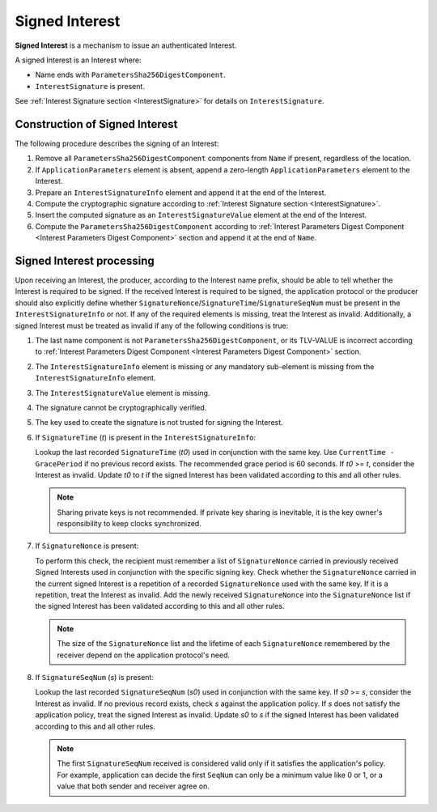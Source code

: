 .. _Signed Interest:

Signed Interest
===============

**Signed Interest** is a mechanism to issue an authenticated Interest.

A signed Interest is an Interest where:

* Name ends with ``ParametersSha256DigestComponent``.
* ``InterestSignature`` is present.

See :ref:`Interest Signature section <InterestSignature>` for details on ``InterestSignature``.

Construction of Signed Interest
-------------------------------

The following procedure describes the signing of an Interest:

1. Remove all ``ParametersSha256DigestComponent`` components from ``Name`` if present, regardless of the location.

2. If ``ApplicationParameters`` element is absent, append a zero-length ``ApplicationParameters`` element to the Interest.

3. Prepare an ``InterestSignatureInfo`` element and append it at the end of the Interest.

4. Compute the cryptographic signature according to :ref:`Interest Signature section <InterestSignature>`.

5. Insert the computed signature as an ``InterestSignatureValue`` element at the end of the Interest.

6. Compute the ``ParametersSha256DigestComponent`` according to :ref:`Interest Parameters Digest Component <Interest Parameters Digest Component>` section and append it at the end of ``Name``.

Signed Interest processing
--------------------------

Upon receiving an Interest, the producer, according to the Interest name prefix, should be able to tell whether the Interest is required to be signed.
If the received Interest is required to be signed, the application protocol or the producer should also explicitly define whether ``SignatureNonce``/``SignatureTime``/``SignatureSeqNum`` must be present in the ``InterestSignatureInfo`` or not.
If any of the required elements is missing, treat the Interest as invalid.
Additionally, a signed Interest must be treated as invalid if any of the following conditions is true:

1. The last name component is not ``ParametersSha256DigestComponent``, or its TLV-VALUE is incorrect according to :ref:`Interest Parameters Digest Component <Interest Parameters Digest Component>` section.

2. The ``InterestSignatureInfo`` element is missing or any mandatory sub-element is missing from the ``InterestSignatureInfo`` element.

3. The ``InterestSignatureValue`` element is missing.

4. The signature cannot be cryptographically verified.

5. The key used to create the signature is not trusted for signing the Interest.

6. If ``SignatureTime`` (`t`) is present in the ``InterestSignatureInfo``:

   Lookup the last recorded ``SignatureTime`` (`t0`) used in conjunction with the same key. Use ``CurrentTime - GracePeriod`` if no previous record exists. The recommended grace period is 60 seconds.
   If `t0` >= `t`, consider the Interest as invalid.
   Update `t0` to `t` if the signed Interest has been validated according to this and all other rules.

   .. note::
      Sharing private keys is not recommended. If private key sharing is inevitable, it is the key owner's responsibility to keep clocks synchronized.

7. If ``SignatureNonce`` is present:

   To perform this check, the recipient must remember a list of ``SignatureNonce`` carried in previously received Signed Interests used in conjunction with the specific signing key.
   Check whether the ``SignatureNonce`` carried in the current signed Interest is a repetition of a recorded ``SignatureNonce`` used with the same key.
   If it is a repetition, treat the Interest as invalid.
   Add the newly received ``SignatureNonce`` into the ``SignatureNonce`` list if the signed Interest has been validated according to this and all other rules.

   .. note::
      The size of the ``SignatureNonce`` list and the lifetime of each ``SignatureNonce`` remembered by the receiver depend on the application protocol's need.

8. If ``SignatureSeqNum`` (`s`) is present:

   Lookup the last recorded ``SignatureSeqNum`` (`s0`) used in conjunction with the same key. If `s0` >= `s`, consider the Interest as invalid.
   If no previous record exists, check `s` against the application policy.
   If `s` does not satisfy the application policy, treat the signed Interest as invalid.
   Update `s0` to `s` if the signed Interest has been validated according to this and all other rules.

   .. note::
      The first ``SignatureSeqNum`` received is considered valid only if it satisfies the application's policy. For example, application can decide the first ``SeqNum`` can only be a minimum value like 0 or 1, or a value that both sender and receiver agree on.
